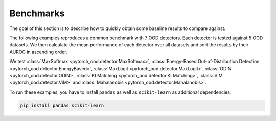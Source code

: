 
Benchmarks
==================
The goal of this section is to describe how to quickly obtain some baseline results to compare against.

The following examples reproduces a common benchmark with 7 OOD detectors.
Each detector is tested against 5 OOD datasets. We then calculate the mean performance of each detector over all
datasets and sort the results by their AUROC in ascending order.

We test :class:`MaxSoftmax <pytorch_ood.detector.MaxSoftmax>`,
:class:`Energy-Based Out-of-Distribution Detection  <pytorch_ood.detector.EnergyBased>`,
:class:`MaxLogit <pytorch_ood.detector.MaxLogit>`,
:class:`ODIN <pytorch_ood.detector.ODIN>`,
:class:`KLMatching <pytorch_ood.detector.KLMatching>`,
:class:`ViM <pytorch_ood.detector.ViM>` and
:class:`Mahalanobis  <pytorch_ood.detector.Mahalanobis>`.

To run these examples, you have to install ``pandas`` as well as ``scikit-learn``
as additional dependencies:

.. code-block:: shell

    pip install pandas scikit-learn
